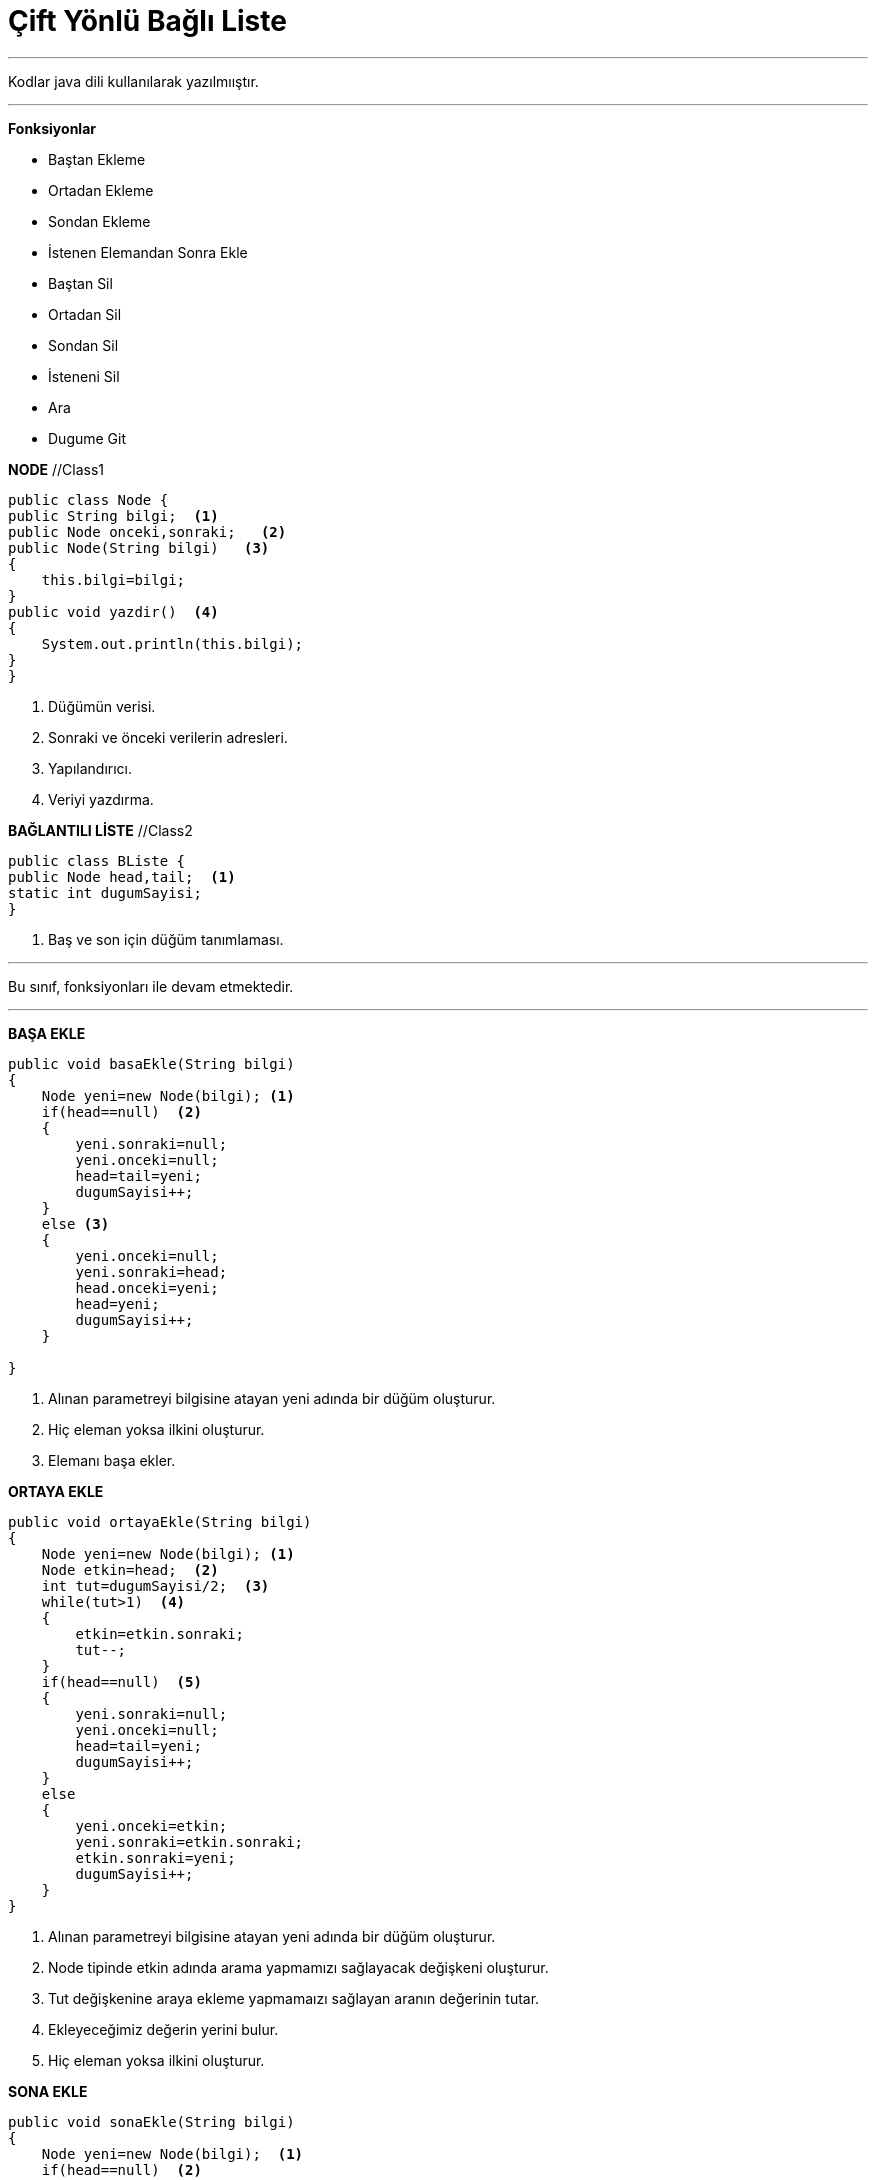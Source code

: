 = Çift Yönlü Bağlı Liste

---

Kodlar java dili kullanılarak yazılmııştır.

---
*Fonksiyonlar*

* Baştan Ekleme
* Ortadan Ekleme
* Sondan Ekleme
* İstenen Elemandan Sonra Ekle
* Baştan Sil
* Ortadan Sil
* Sondan Sil
* İsteneni Sil
* Ara
* Dugume Git

****

*NODE*  //Class1

[source,java]
----
public class Node {
public String bilgi;  <1>
public Node onceki,sonraki;   <2>
public Node(String bilgi)   <3>
{
    this.bilgi=bilgi;
}    
public void yazdir()  <4>
{
    System.out.println(this.bilgi);
}
}
----
<1> Düğümün verisi.
<2> Sonraki ve önceki verilerin adresleri.
<3> Yapılandırıcı.
<4> Veriyi yazdırma.
****

****

*BAĞLANTILI LİSTE* //Class2

[source,java]
----
public class BListe {
public Node head,tail;  <1>
static int dugumSayisi;
}
----
<1> Baş ve son için düğüm tanımlaması.
****

---
Bu sınıf, fonksiyonları ile devam etmektedir.

---
****

*BAŞA EKLE*

[source,java]
----
public void basaEkle(String bilgi)
{
    Node yeni=new Node(bilgi); <1>
    if(head==null)  <2>
    {
        yeni.sonraki=null;
        yeni.onceki=null;
        head=tail=yeni;
        dugumSayisi++;
    }
    else <3>
    {
        yeni.onceki=null;
        yeni.sonraki=head;
        head.onceki=yeni;
        head=yeni;
        dugumSayisi++;
    }
    
}
----
<1> Alınan parametreyi bilgisine atayan yeni adında bir düğüm oluşturur.
<2> Hiç eleman yoksa ilkini oluşturur.
<3> Elemanı başa ekler.
****

****

*ORTAYA EKLE*

[source,java]
----
public void ortayaEkle(String bilgi)
{
    Node yeni=new Node(bilgi); <1>
    Node etkin=head;  <2>
    int tut=dugumSayisi/2;  <3>
    while(tut>1)  <4>
    {
        etkin=etkin.sonraki;
        tut--;
    }
    if(head==null)  <5>
    {
        yeni.sonraki=null;
        yeni.onceki=null;
        head=tail=yeni;
        dugumSayisi++;
    }
    else
    {
        yeni.onceki=etkin;
        yeni.sonraki=etkin.sonraki;
        etkin.sonraki=yeni;
        dugumSayisi++;
    }
}
----
<1> Alınan parametreyi bilgisine atayan yeni adında bir düğüm oluşturur.
<2> Node tipinde etkin adında arama yapmamızı sağlayacak değişkeni oluşturur.
<3> Tut değişkenine araya ekleme yapmamaızı sağlayan aranın değerinin tutar.
<4> Ekleyeceğimiz değerin yerini bulur.
<5> Hiç eleman yoksa ilkini oluşturur.
****

****

*SONA EKLE*

[source,java]
----
public void sonaEkle(String bilgi)
{
    Node yeni=new Node(bilgi);  <1>
    if(head==null)  <2>
    {
        yeni.sonraki=null;
        yeni.onceki=null;
        head=tail=yeni;
        dugumSayisi++;
    }
    else  <3>
    {
        yeni.sonraki=null;
        tail.sonraki=yeni;
        yeni.onceki=tail;
        tail=yeni;
        dugumSayisi++;
    }
}
----
<1> Alınan parametreyi bilgisine atayan yeni adında bir düğüm oluşturur.
<2> Hiç eleman yoksa ilkini oluşturur.
<3> Elemanı sona ekler.

****

****

*İSTENEN ELEMANDAN SONRA EKLE*

[source,java]
----
public void arayaEkle(String bundanSonra, String bilgi)
{
    Node yeni=new Node(bilgi); <1>
    Node etkin=head; <2>
    while(etkin.bilgi!=bundanSonra) <3>
    {
        if(etkin.sonraki==null) <4>
        {
            System.out.println("Olmayan elemandan sonra ekleme yapılmak istendi.");
            return;
        }
        etkin=etkin.sonraki;
    }
    if(head==null) <5>
    {
        yeni.sonraki=null;
        yeni.onceki=null;
        head=tail=yeni;
        dugumSayisi++;
    }
    yeni.sonraki=etkin.sonraki;
    yeni.onceki=etkin;
    etkin.sonraki=yeni;
    dugumSayisi++;      
}
----
<1> Alınan parametreyi bilgisine atayan yeni adında bir düğüm oluşturur.
<2> Node tipinde etkin adında arama yapmamızı sağlayacak değişkeni oluşturur.
<3> Eklemesi istenen düğümden öncekini bulur.
<4> Eklemesi istenenden önceki düğüm yoksa uyarır
<5> Listede eleman yoksa oluştur.

****

****

*BAŞTAN SİL*

[source,java]
----
public void bastanSil()
{
    if(head==null)  <1>
    {
        System.out.println("Liste boş");
        return;
    }
    head=head.sonraki;
    head.onceki=null;  
    dugumSayisi--;
}
----
<1> Hiç eleman yoksa uyarı verir.
****
****

*ORTADAN SİL*

[source,java]
----
public void ortadanSil()
{
    if(head==null) <1>
    {
        System.out.println("Liste boş");
        return;
    }
    Node etkin=head; <2>
    int tut=dugumSayisi/2; <3>
    tut++; 
    while(tut>1) <4>
    {
        etkin=etkin.sonraki;
        tut--;
    }
    if(etkin==head) <5>
    {
        head=head.sonraki;
        head.onceki=null;
        dugumSayisi--;
    }
    else if(etkin==tail) <6>
    {
        tail=tail.onceki;
        tail.sonraki=null;
        dugumSayisi--;
    }
    else
    {
        etkin.onceki.sonraki=etkin.sonraki;
        etkin.sonraki.onceki=etkin.onceki;
        dugumSayisi--;
    }   
}
----
<1> Liste var mı kontrolü.
<2> Node tipinde etkin adında arama yapmamızı sağlayacak değişkeni oluşturur.
<3> Tut değişkenine aradan silme yapmamızı sağlayan aranın değerinin tutar.
<4> Sileceğimiz değerin yerini bulur.
<5> Silinecek değer ilk eleman ise burada işleme tabi tutulur.
<6> Silinecek değer son eleman ise burada işleme tabi tutulur.
****

****

*SONDAN SİL*

[source,java]
----
public void sondanSil()
{
    if(head==null)  <1>
    {
        System.out.println("Liste boş");
        return;
    }
    tail=tail.onceki;
    tail.sonraki=null;
    dugumSayisi--;
}
----
<1> Hiç eleman yoksa uyarı verir.
****

****

*İSTENENİ SİL*

[source,java]
----
public void sil(String sil)
{
    Node etkin=head;  <1>
    while(etkin.bilgi!=sil)  <2>
    {
        if(etkin.sonraki==null) <3>
        {
            System.out.println("Silinecek dugum yok.");
            return;
        }
        else 
            etkin=etkin.sonraki;
    }
    if(etkin==head) <4>
    {
        head=head.sonraki;
        head.onceki=null;
         dugumSayisi--;
    }
    else if(etkin==tail)  <5>
    {
        tail=tail.onceki;
        tail.sonraki=null;
        dugumSayisi--;
    }
    else <6>
    {
        etkin.onceki.sonraki=etkin.sonraki;
        etkin.sonraki.onceki=etkin.onceki;
        dugumSayisi--;
    }
}
----
<1> Node tipinde etkin adında arama yapmamızı sağlayacak değişkeni oluşturur.
<2> Silinecek düğümü bulur.
<3> Silinecek düğüm yoksa uyarır.
<4> Silinecek düğüm ilk düğüm ise burada işlem yapar.
<5> Silinecek düğüm son düğüm ise burada işlem yapar.
<6> Silinecek düğüm arada bir düğüm ise burada işlem yapar.
****

****

*ARA*

[source,java]
----
public void ara(String ara)
{
    Node etkin=head;  <1>
    while(etkin.bilgi!=ara)  <2>
    {
        if(etkin.sonraki==null) <3>
        {
            System.out.println("Aranılan dugum yok.");
            return;
        }
        else 
        {
            etkin=etkin.sonraki;  
        }
    }
     System.out.println("Aranılan dugum var");
}
----
<1> Node tipinde etkin adında arama yapmamızı sağlayacak değişkeni oluşturur.
<2> Aranan düğümü bulur.
<3> Aranan düğüm yoksa uyarır.
****

*ARA*

[source,java]
----
public void dugumeGit(int i)
{
    Node etkin=head;  <1>
    while(i>1)  <2>
    {
        if(etkin.sonraki==null) <3>
        {
            System.out.println("Aranılan dugum yok.");
            return;
        }
        else 
        {
            etkin=etkin.sonraki;
            i--;
        }
    }
    System.out.println("Dugum: "+etkin.bilgi);
}
----
<1> Node tipinde etkin adında arama yapmamızı sağlayacak değişkeni oluşturur.
<2> Gidilecek düğümü bulur.
<3> Gidilecek düğüm bulunmuyorsa uyarır.
****

*LİSTELE*

[source,java]
----
 public void listele()
{
    System.out.println();
    System.out.println("Baştan sona liste: ");
    Node etkin = head;  <1>

    while(etkin!=null) <2>
    {
        etkin.yazdir(); <3>
        etkin=etkin.sonraki;
    }
}
----
<1> Node tipinde etkin adında listeyi dolaşmamızı sağlayacak değişkeni oluşturur.
<2> Liste bitene kadar dolaşır.
<3> Düğümün bilgisini yazdıracak fonksiyonu yollar.
****

****
image::deneme.png[Resim 1: Deneme]

****
